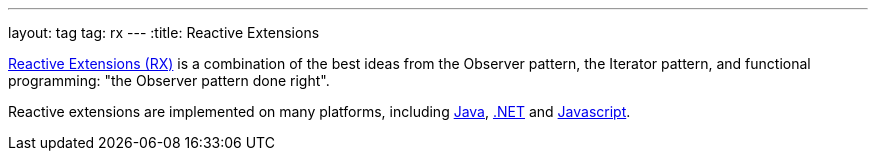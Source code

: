 ---
layout: tag
tag: rx
---
:title: Reactive Extensions

link:http://reactivex.io/[Reactive Extensions (RX)] is a combination of the best ideas from the Observer pattern, the Iterator pattern, and functional programming: "the Observer pattern done right".

Reactive extensions are implemented on many platforms, including link:https://github.com/ReactiveX/RxJava[Java], link:https://github.com/Reactive-Extensions/Rx.NET[.NET] and link:https://github.com/Reactive-Extensions/RxJS[Javascript].
